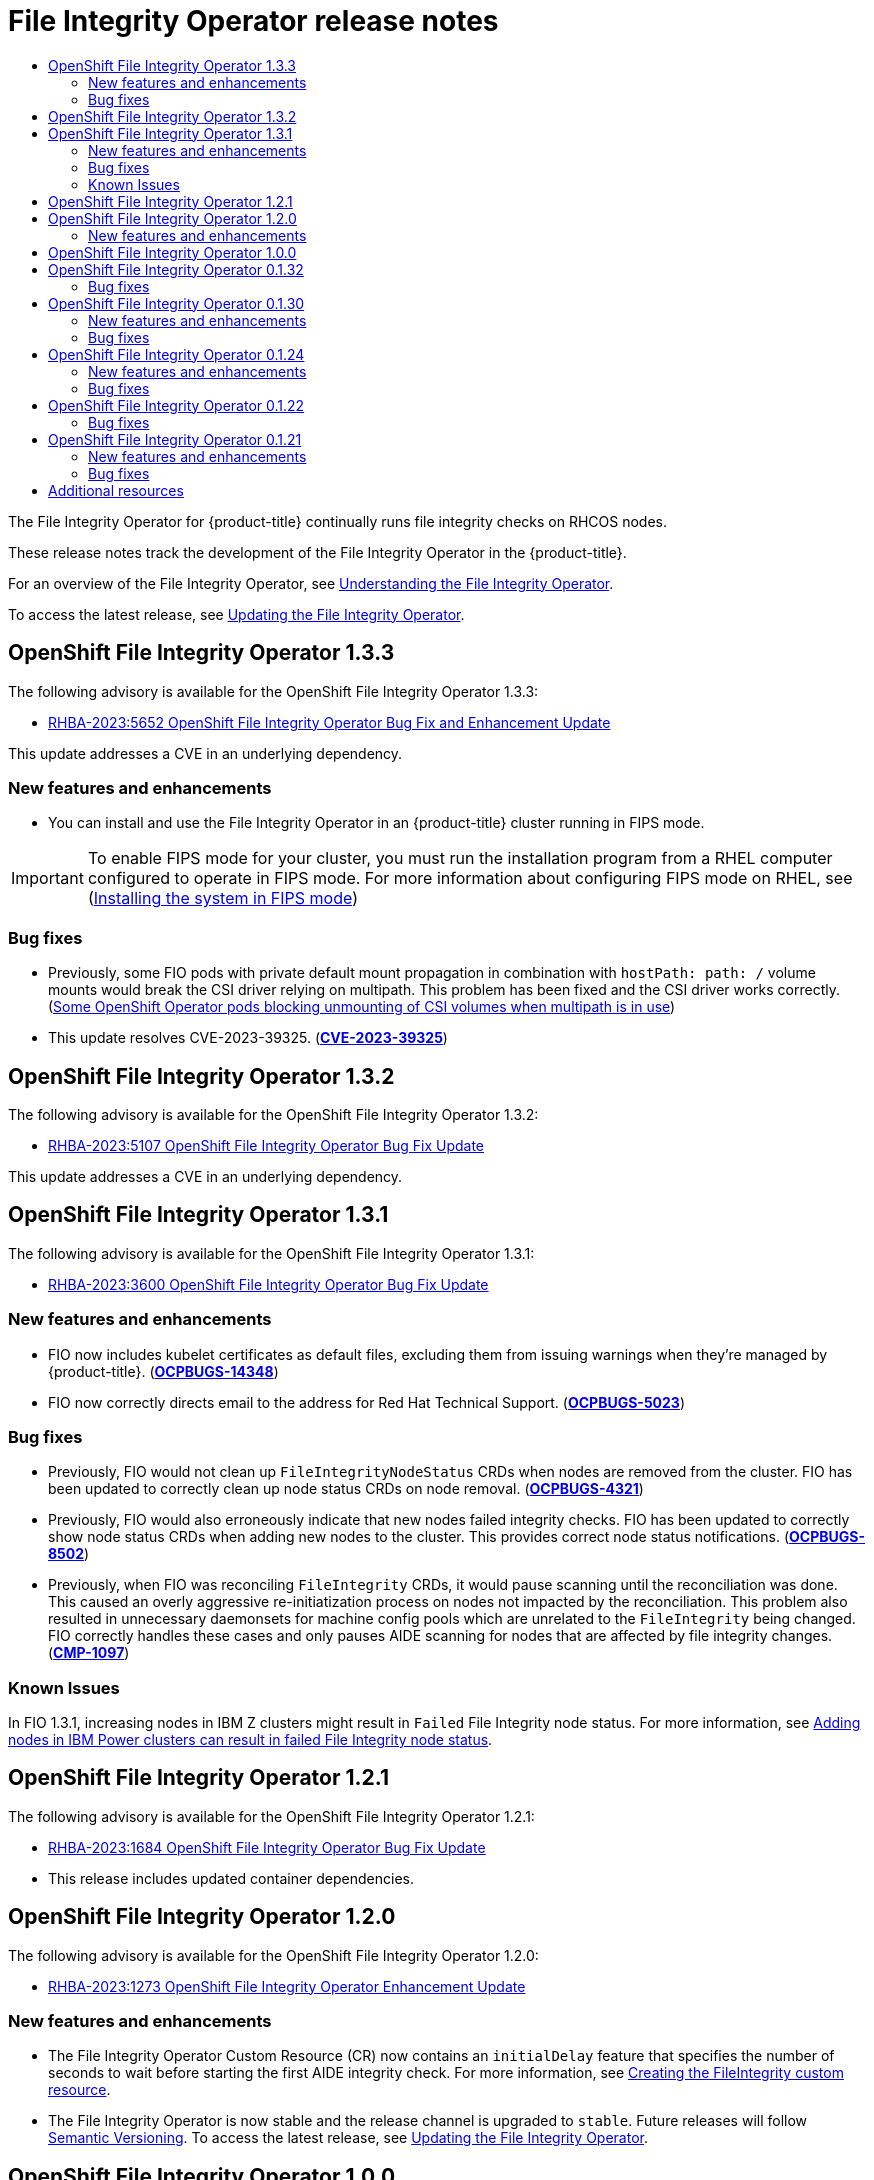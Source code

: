 //OpenShift File Integrity Operator Release Notes
:_mod-docs-content-type: ASSEMBLY
[id="file-integrity-operator-release-notes"]
= File Integrity Operator release notes
:context: file-integrity-operator-release-notes-v0
// The {product-title} attribute provides the context-sensitive name of the relevant OpenShift distribution, for example, "OpenShift Container Platform" or "OKD". The {product-version} attribute provides the product version relative to the distribution, for example "4.9".
// {product-title} and {product-version} are parsed when AsciiBinder queries the _distro_map.yml file in relation to the base branch of a pull request.
// See https://github.com/openshift/openshift-docs/blob/main/contributing_to_docs/doc_guidelines.adoc#product-name-and-version for more information on this topic.
// Other common attributes are defined in the following lines:
:data-uri:
:icons:
:experimental:
:toc: macro
:toc-title:
:imagesdir: images
:prewrap!:
:op-system-first: Red Hat Enterprise Linux CoreOS (RHCOS)
:op-system: RHCOS
:op-system-lowercase: rhcos
:op-system-base: RHEL
:op-system-base-full: Red Hat Enterprise Linux (RHEL)
:op-system-version: 8.x
:tsb-name: Template Service Broker
:kebab: image:kebab.png[title="Options menu"]
:rh-openstack-first: Red Hat OpenStack Platform (RHOSP)
:rh-openstack: RHOSP
:ai-full: Assisted Installer
:ai-version: 2.3
:cluster-manager-first: Red Hat OpenShift Cluster Manager
:cluster-manager: OpenShift Cluster Manager
:cluster-manager-url: link:https://console.redhat.com/openshift[OpenShift Cluster Manager Hybrid Cloud Console]
:cluster-manager-url-pull: link:https://console.redhat.com/openshift/install/pull-secret[pull secret from the Red Hat OpenShift Cluster Manager]
:insights-advisor-url: link:https://console.redhat.com/openshift/insights/advisor/[Insights Advisor]
:hybrid-console: Red Hat Hybrid Cloud Console
:hybrid-console-second: Hybrid Cloud Console
:oadp-first: OpenShift API for Data Protection (OADP)
:oadp-full: OpenShift API for Data Protection
:oc-first: pass:quotes[OpenShift CLI (`oc`)]
:product-registry: OpenShift image registry
:rh-storage-first: Red Hat OpenShift Data Foundation
:rh-storage: OpenShift Data Foundation
:rh-rhacm-first: Red Hat Advanced Cluster Management (RHACM)
:rh-rhacm: RHACM
:rh-rhacm-version: 2.8
:sandboxed-containers-first: OpenShift sandboxed containers
:sandboxed-containers-operator: OpenShift sandboxed containers Operator
:sandboxed-containers-version: 1.3
:sandboxed-containers-version-z: 1.3.3
:sandboxed-containers-legacy-version: 1.3.2
:cert-manager-operator: cert-manager Operator for Red Hat OpenShift
:secondary-scheduler-operator-full: Secondary Scheduler Operator for Red Hat OpenShift
:secondary-scheduler-operator: Secondary Scheduler Operator
// Backup and restore
:velero-domain: velero.io
:velero-version: 1.11
:launch: image:app-launcher.png[title="Application Launcher"]
:mtc-short: MTC
:mtc-full: Migration Toolkit for Containers
:mtc-version: 1.8
:mtc-version-z: 1.8.0
// builds (Valid only in 4.11 and later)
:builds-v2title: Builds for Red Hat OpenShift
:builds-v2shortname: OpenShift Builds v2
:builds-v1shortname: OpenShift Builds v1
//gitops
:gitops-title: Red Hat OpenShift GitOps
:gitops-shortname: GitOps
:gitops-ver: 1.1
:rh-app-icon: image:red-hat-applications-menu-icon.jpg[title="Red Hat applications"]
//pipelines
:pipelines-title: Red Hat OpenShift Pipelines
:pipelines-shortname: OpenShift Pipelines
:pipelines-ver: pipelines-1.12
:pipelines-version-number: 1.12
:tekton-chains: Tekton Chains
:tekton-hub: Tekton Hub
:artifact-hub: Artifact Hub
:pac: Pipelines as Code
//odo
:odo-title: odo
//OpenShift Kubernetes Engine
:oke: OpenShift Kubernetes Engine
//OpenShift Platform Plus
:opp: OpenShift Platform Plus
//openshift virtualization (cnv)
:VirtProductName: OpenShift Virtualization
:VirtVersion: 4.14
:KubeVirtVersion: v0.59.0
:HCOVersion: 4.14.0
:CNVNamespace: openshift-cnv
:CNVOperatorDisplayName: OpenShift Virtualization Operator
:CNVSubscriptionSpecSource: redhat-operators
:CNVSubscriptionSpecName: kubevirt-hyperconverged
:delete: image:delete.png[title="Delete"]
//distributed tracing
:DTProductName: Red Hat OpenShift distributed tracing platform
:DTShortName: distributed tracing platform
:DTProductVersion: 2.9
:JaegerName: Red Hat OpenShift distributed tracing platform (Jaeger)
:JaegerShortName: distributed tracing platform (Jaeger)
:JaegerVersion: 1.47.0
:OTELName: Red Hat OpenShift distributed tracing data collection
:OTELShortName: distributed tracing data collection
:OTELOperator: Red Hat OpenShift distributed tracing data collection Operator
:OTELVersion: 0.81.0
:TempoName: Red Hat OpenShift distributed tracing platform (Tempo)
:TempoShortName: distributed tracing platform (Tempo)
:TempoOperator: Tempo Operator
:TempoVersion: 2.1.1
//logging
:logging-title: logging subsystem for Red Hat OpenShift
:logging-title-uc: Logging subsystem for Red Hat OpenShift
:logging: logging subsystem
:logging-uc: Logging subsystem
//serverless
:ServerlessProductName: OpenShift Serverless
:ServerlessProductShortName: Serverless
:ServerlessOperatorName: OpenShift Serverless Operator
:FunctionsProductName: OpenShift Serverless Functions
//service mesh v2
:product-dedicated: Red Hat OpenShift Dedicated
:product-rosa: Red Hat OpenShift Service on AWS
:SMProductName: Red Hat OpenShift Service Mesh
:SMProductShortName: Service Mesh
:SMProductVersion: 2.4.4
:MaistraVersion: 2.4
//Service Mesh v1
:SMProductVersion1x: 1.1.18.2
//Windows containers
:productwinc: Red Hat OpenShift support for Windows Containers
// Red Hat Quay Container Security Operator
:rhq-cso: Red Hat Quay Container Security Operator
// Red Hat Quay
:quay: Red Hat Quay
:sno: single-node OpenShift
:sno-caps: Single-node OpenShift
//TALO and Redfish events Operators
:cgu-operator-first: Topology Aware Lifecycle Manager (TALM)
:cgu-operator-full: Topology Aware Lifecycle Manager
:cgu-operator: TALM
:redfish-operator: Bare Metal Event Relay
//Formerly known as CodeReady Containers and CodeReady Workspaces
:openshift-local-productname: Red Hat OpenShift Local
:openshift-dev-spaces-productname: Red Hat OpenShift Dev Spaces
// Factory-precaching-cli tool
:factory-prestaging-tool: factory-precaching-cli tool
:factory-prestaging-tool-caps: Factory-precaching-cli tool
:openshift-networking: Red Hat OpenShift Networking
// TODO - this probably needs to be different for OKD
//ifdef::openshift-origin[]
//:openshift-networking: OKD Networking
//endif::[]
// logical volume manager storage
:lvms-first: Logical volume manager storage (LVM Storage)
:lvms: LVM Storage
//Operator SDK version
:osdk_ver: 1.31.0
//Operator SDK version that shipped with the previous OCP 4.x release
:osdk_ver_n1: 1.28.0
//Next-gen (OCP 4.14+) Operator Lifecycle Manager, aka "v1"
:olmv1: OLM 1.0
:olmv1-first: Operator Lifecycle Manager (OLM) 1.0
:ztp-first: GitOps Zero Touch Provisioning (ZTP)
:ztp: GitOps ZTP
:3no: three-node OpenShift
:3no-caps: Three-node OpenShift
:run-once-operator: Run Once Duration Override Operator
// Web terminal
:web-terminal-op: Web Terminal Operator
:devworkspace-op: DevWorkspace Operator
:secrets-store-driver: Secrets Store CSI driver
:secrets-store-operator: Secrets Store CSI Driver Operator
//AWS STS
:sts-first: Security Token Service (STS)
:sts-full: Security Token Service
:sts-short: STS
//Cloud provider names
//AWS
:aws-first: Amazon Web Services (AWS)
:aws-full: Amazon Web Services
:aws-short: AWS
//GCP
:gcp-first: Google Cloud Platform (GCP)
:gcp-full: Google Cloud Platform
:gcp-short: GCP
//alibaba cloud
:alibaba: Alibaba Cloud
// IBM Cloud VPC
:ibmcloudVPCProductName: IBM Cloud VPC
:ibmcloudVPCRegProductName: IBM(R) Cloud VPC
// IBM Cloud
:ibm-cloud-bm: IBM Cloud Bare Metal (Classic)
:ibm-cloud-bm-reg: IBM Cloud(R) Bare Metal (Classic)
// IBM Power
:ibmpowerProductName: IBM Power
:ibmpowerRegProductName: IBM(R) Power
// IBM zSystems
:ibmzProductName: IBM Z
:ibmzRegProductName: IBM(R) Z
:linuxoneProductName: IBM(R) LinuxONE
//Azure
:azure-full: Microsoft Azure
:azure-short: Azure
//vSphere
:vmw-full: VMware vSphere
:vmw-short: vSphere
//Oracle
:oci-first: Oracle(R) Cloud Infrastructure
:oci: OCI
:ocvs-first: Oracle(R) Cloud VMware Solution (OCVS)
:ocvs: OCVS

toc::[]

The File Integrity Operator for {product-title} continually runs file integrity checks on {op-system} nodes.

These release notes track the development of the File Integrity Operator in the {product-title}.

For an overview of the File Integrity Operator, see xref:../../security/file_integrity_operator/file-integrity-operator-understanding.adoc#understanding-file-integrity-operator[Understanding the File Integrity Operator].

To access the latest release, see xref:../../security/file_integrity_operator/file-integrity-operator-updating.adoc#olm-preparing-upgrade_file-integrity-operator-updating[Updating the File Integrity Operator].

[id="file-integrity-operator-release-notes-1-3-3"]
== OpenShift File Integrity Operator 1.3.3

The following advisory is available for the OpenShift File Integrity Operator 1.3.3:

* link:https://access.redhat.com/errata/RHBA-2023:5652[RHBA-2023:5652 OpenShift File Integrity Operator Bug Fix and Enhancement Update]

This update addresses a CVE in an underlying dependency.

[id="file-integrity-operator-1-3-3-new-features-and-enhancements"]
=== New features and enhancements

* You can install and use the File Integrity Operator in an {product-title} cluster running in FIPS mode.

[IMPORTANT]
====
To enable FIPS mode for your cluster, you must run the installation program from a {op-system-base} computer configured to operate in FIPS mode. For more information about configuring FIPS mode on RHEL, see (link:https://access.redhat.com/documentation/en-us/red_hat_enterprise_linux/9/html/security_hardening/assembly_installing-the-system-in-fips-mode_security-hardening[Installing the system in FIPS mode])
====

[id="file-integrity-operator-1-3-3-bug-fixes"]
=== Bug fixes

* Previously, some FIO pods with private default mount propagation in combination with `hostPath: path: /` volume mounts would break the CSI driver relying on multipath. This problem has been fixed and the CSI driver works correctly. (link:https://access.redhat.com/solutions/7017081[Some OpenShift Operator pods blocking unmounting of CSI volumes when multipath is in use])

* This update resolves CVE-2023-39325. (link:https://access.redhat.com/security/cve/CVE-2023-39325[*CVE-2023-39325*])

[id="file-integrity-operator-release-notes-1-3-2"]
== OpenShift File Integrity Operator 1.3.2

The following advisory is available for the OpenShift File Integrity Operator 1.3.2:

* link:https://access.redhat.com/errata/RHBA-2023:5107[RHBA-2023:5107 OpenShift File Integrity Operator Bug Fix Update]

This update addresses a CVE in an underlying dependency.

[id="file-integrity-operator-release-notes-1-3-1"]
== OpenShift File Integrity Operator 1.3.1

The following advisory is available for the OpenShift File Integrity Operator 1.3.1:

* link:https://access.redhat.com/errata/RHBA-2023:3600[RHBA-2023:3600 OpenShift File Integrity Operator Bug Fix Update]

[id="file-integrity-operator-1-3-1-new-features-and-enhancements"]
=== New features and enhancements

* FIO now includes kubelet certificates as default files, excluding them from issuing warnings when they're managed by {product-title}. (link:https://issues.redhat.com/browse/OCPBUGS-14348[*OCPBUGS-14348*])

* FIO now correctly directs email to the address for Red Hat Technical Support. (link:https://issues.redhat.com/browse/OCPBUGS-5023[*OCPBUGS-5023*])

[id="file-integrity-operator-1-3-1-bug-fixes"]
=== Bug fixes

* Previously, FIO would not clean up `FileIntegrityNodeStatus` CRDs when nodes are removed from the cluster. FIO has been updated to correctly clean up node status CRDs on node removal.  (link:https://issues.redhat.com/browse/OCPBUGS-4321[*OCPBUGS-4321*])

* Previously, FIO would also erroneously indicate that new nodes failed integrity checks. FIO has been updated to correctly show node status CRDs when adding new nodes to the cluster. This provides correct node status notifications. (link:https://issues.redhat.com/browse/OCPBUGS-8502[*OCPBUGS-8502*])

* Previously, when FIO was reconciling `FileIntegrity` CRDs, it would pause scanning until the reconciliation was done. This caused an overly aggressive re-initiatization process on nodes not impacted by the reconciliation. This problem also resulted in unnecessary daemonsets for machine config pools which are unrelated to the `FileIntegrity` being changed. FIO correctly handles these cases and only pauses AIDE scanning for nodes that are affected by file integrity changes. (link:https://issues.redhat.com/browse/CMP-1097[*CMP-1097*])

[id="file-integrity-operator-1-3-1-known-issues"]
=== Known Issues

In FIO 1.3.1, increasing nodes in {ibmzProductName} clusters might result in `Failed` File Integrity node status. For more information, see link:https://access.redhat.com/solutions/7028861[Adding nodes in IBM Power clusters can result in failed File Integrity node status].

[id="file-integrity-operator-release-notes-1-2-1"]
== OpenShift File Integrity Operator 1.2.1

The following advisory is available for the OpenShift File Integrity Operator 1.2.1:

* link:https://access.redhat.com/errata/RHBA-2023:1684[RHBA-2023:1684 OpenShift File Integrity Operator Bug Fix Update]

* This release includes updated container dependencies.

[id="file-integrity-operator-release-notes-1-2-0"]
== OpenShift File Integrity Operator 1.2.0

The following advisory is available for the OpenShift File Integrity Operator 1.2.0:

* link:https://access.redhat.com/errata/RHBA-2023:1273[RHBA-2023:1273 OpenShift File Integrity Operator Enhancement Update]

[id="file-integrity-operator-1-2-0-new-features-and-enhancements"]
=== New features and enhancements

* The File Integrity Operator Custom Resource (CR) now contains an `initialDelay` feature that specifies the number of seconds to wait before starting the first AIDE integrity check. For more information, see xref:../../security/file_integrity_operator/file-integrity-operator-understanding.adoc#understanding-file-integrity-custom-resource_file-integrity-operator[Creating the FileIntegrity custom resource].

* The File Integrity Operator is now stable and the release channel is upgraded to `stable`. Future releases will follow link:https://semver.org/[Semantic Versioning]. To access the latest release, see xref:../../security/file_integrity_operator/file-integrity-operator-updating.adoc#olm-preparing-upgrade_file-integrity-operator-updating[Updating the File Integrity Operator].

[id="file-integrity-operator-release-notes-1-0-0"]
== OpenShift File Integrity Operator 1.0.0

The following advisory is available for the OpenShift File Integrity Operator 1.0.0:

* link:https://access.redhat.com/errata/RHBA-2023:0037[RHBA-2023:0037 OpenShift File Integrity Operator Bug Fix Update]

[id="file-integrity-operator-release-notes-0-1-32"]
== OpenShift File Integrity Operator 0.1.32

The following advisory is available for the OpenShift File Integrity Operator 0.1.32:

* link:https://access.redhat.com/errata/RHBA-2022:7095[RHBA-2022:7095 OpenShift File Integrity Operator Bug Fix Update]

[id="file-integrity-operator-0-1-32-bug-fixes"]
=== Bug fixes

* Previously, alerts issued by the File Integrity Operator did not set a namespace, making it difficult to understand from which namespace the alert originated. Now, the Operator sets the appropriate namespace, providing more information about the alert. (link:https://bugzilla.redhat.com/show_bug.cgi?id=2112394[*BZ#2112394*])

* Previously, The File Integrity Operator did not update the metrics service on Operator startup, causing the metrics targets to be unreachable. With this release, the File Integrity Operator now ensures the metrics service is updated on Operator startup. (link:https://bugzilla.redhat.com/show_bug.cgi?id=2115821[*BZ#2115821*])

[id="file-integrity-operator-release-notes-0-1-30"]
== OpenShift File Integrity Operator 0.1.30

The following advisory is available for the OpenShift File Integrity Operator 0.1.30:

* link:https://access.redhat.com/errata/RHBA-2022:5538[RHBA-2022:5538 OpenShift File Integrity Operator Bug Fix and Enhancement Update]

[id="file-integrity-operator-0-1-30-new-features-and-enhancements"]
=== New features and enhancements

* The File Integrity Operator is now supported on the following architectures:
+
** IBM Power
** IBM Z and LinuxONE

[id="file-integrity-operator-0-1-30-bug-fixes"]
=== Bug fixes

* Previously, alerts issued by the File Integrity Operator did not set a namespace, making it difficult to understand where the alert originated. Now, the Operator sets the appropriate namespace, increasing understanding of the alert. (link:https://bugzilla.redhat.com/show_bug.cgi?id=2101393[*BZ#2101393*])

[id="file-integrity-operator-release-notes-0-1-24"]
== OpenShift File Integrity Operator 0.1.24

The following advisory is available for the OpenShift File Integrity Operator 0.1.24:

* link:https://access.redhat.com/errata/RHBA-2022:1331[RHBA-2022:1331 OpenShift File Integrity Operator Bug Fix]

[id="file-integrity-operator-0-1-24-new-features-and-enhancements"]
=== New features and enhancements

* You can now configure the maximum number of backups stored in the `FileIntegrity` Custom Resource (CR) with the `config.maxBackups` attribute. This attribute specifies the number of AIDE database and log backups left over from the `re-init` process to keep on the node. Older backups beyond the configured number are automatically pruned. The default is set to five backups.

[id="openshift-file-integrity-operator-0-1-24-bug-fixes"]
=== Bug fixes

* Previously, upgrading the Operator from versions older than 0.1.21 to 0.1.22 could cause the `re-init` feature to fail. This was a result of the Operator failing to update `configMap` resource labels. Now, upgrading to the latest version fixes the resource labels. (link:https://bugzilla.redhat.com/show_bug.cgi?id=2049206[*BZ#2049206*])

* Previously, when enforcing the default `configMap` script contents, the wrong data keys were compared. This resulted in the `aide-reinit` script not being updated properly after an Operator upgrade, and caused the `re-init` process to fail. Now,`daemonSets` run to completion and the AIDE database `re-init` process executes successfully. (link:https://bugzilla.redhat.com/show_bug.cgi?id=2072058[*BZ#2072058*])

[id="file-integrity-operator-release-notes-0-1-22"]
== OpenShift File Integrity Operator 0.1.22

The following advisory is available for the OpenShift File Integrity Operator 0.1.22:

* link:https://access.redhat.com/errata/RHBA-2022:0142[RHBA-2022:0142 OpenShift File Integrity Operator Bug Fix]

[id="openshift-file-integrity-operator-0-1-22-bug-fixes"]
=== Bug fixes

* Previously, a system with a File Integrity Operator installed might interrupt the {product-title} update, due to the  `/etc/kubernetes/aide.reinit` file. This occurred if the `/etc/kubernetes/aide.reinit` file was present, but later removed prior to the `ostree` validation. With this update, `/etc/kubernetes/aide.reinit` is moved to the `/run` directory so that it does not conflict with the {product-title} update. (link:https://bugzilla.redhat.com/show_bug.cgi?id=2033311[*BZ#2033311*])

[id="file-integrity-operator-release-notes-0-1-21"]
== OpenShift File Integrity Operator 0.1.21

The following advisory is available for the OpenShift File Integrity Operator 0.1.21:

* link:https://access.redhat.com/errata/RHBA-2021:4631[RHBA-2021:4631 OpenShift File Integrity Operator Bug Fix and Enhancement Update]

[id="file-integrity-operator-0-1-21-new-features-and-enhancements"]
=== New features and enhancements

* The metrics related to `FileIntegrity` scan results and processing metrics are displayed on the monitoring dashboard on the web console. The results are labeled with the prefix of `file_integrity_operator_`.
+
* If a node has an integrity failure for more than 1 second, the default `PrometheusRule` provided in the operator namespace alerts with a warning.
+
* The following dynamic Machine Config Operator and Cluster Version Operator related filepaths are excluded from the default AIDE policy to help prevent false positives during node updates:
 - /etc/machine-config-daemon/currentconfig
 - /etc/pki/ca-trust/extracted/java/cacerts
 - /etc/cvo/updatepayloads
 - /root/.kube
+
* The AIDE daemon process has stability improvements over v0.1.16, and is more resilient to errors that might occur when the AIDE database is initialized.

[id="openshift-file-integrity-operator-0-1-21-bug-fixes"]
=== Bug fixes

* Previously, when the Operator automatically upgraded, outdated daemon sets were not removed. With this release, outdated daemon sets are removed during the automatic upgrade.

[id="file-integrity-operator-release-notes_additional-resources"]
[role="_additional-resources"]
== Additional resources
* xref:../../security/file_integrity_operator/file-integrity-operator-understanding.adoc#understanding-file-integrity-operator[Understanding the File Integrity Operator]

//# includes=_attributes/common-attributes
